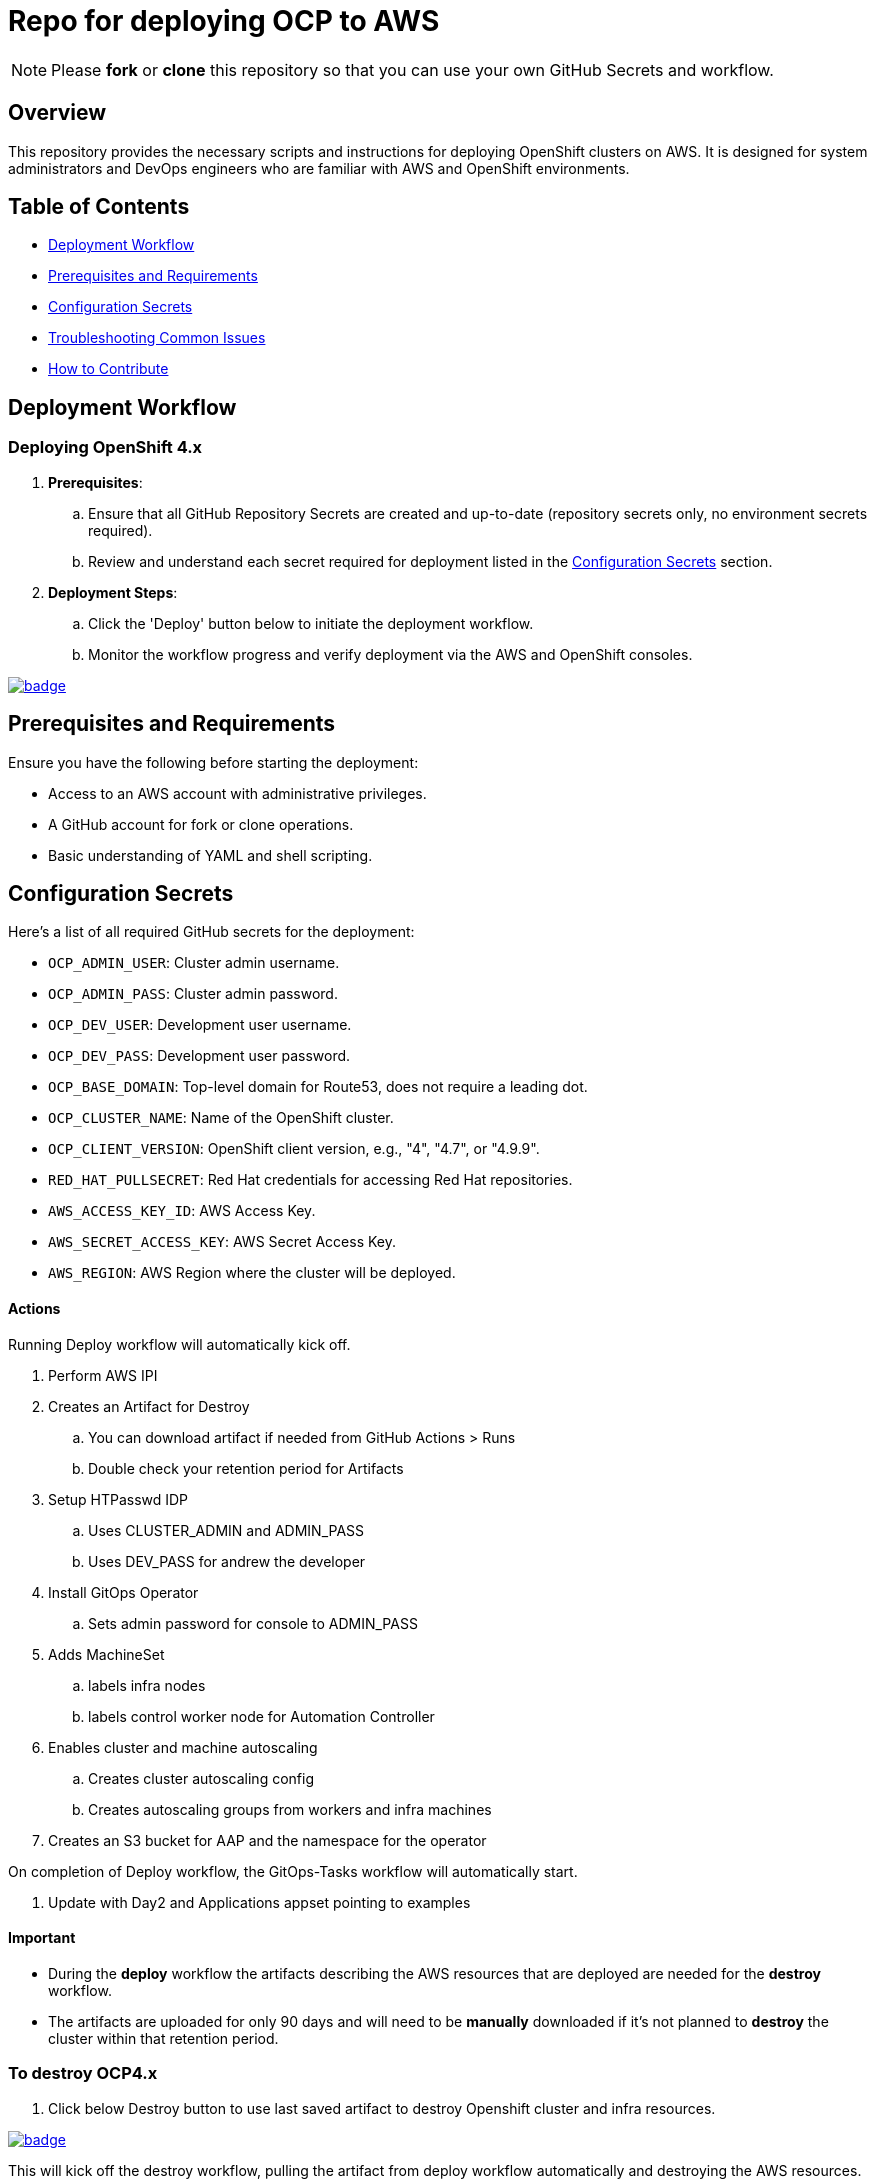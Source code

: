 = Repo for deploying OCP to AWS

NOTE: Please *fork* or *clone* this repository so that you can use your own GitHub Secrets and workflow.

== Overview

This repository provides the necessary scripts and instructions for deploying OpenShift clusters on AWS. It is designed for system administrators and DevOps engineers who are familiar with AWS and OpenShift environments.

== Table of Contents

* <<Workflow, Deployment Workflow>>
* <<Requirements, Prerequisites and Requirements>>
* <<Configuration, Configuration Secrets>>
* <<Troubleshooting, Troubleshooting Common Issues>>
* <<Contributing, How to Contribute>>

== Deployment Workflow

=== Deploying OpenShift 4.x

. *Prerequisites*:
.. Ensure that all GitHub Repository Secrets are created and up-to-date (repository secrets only, no environment secrets required).
.. Review and understand each secret required for deployment listed in the <<Configuration, Configuration Secrets>> section.

. *Deployment Steps*:
.. Click the 'Deploy' button below to initiate the deployment workflow.
.. Monitor the workflow progress and verify deployment via the AWS and OpenShift consoles.

image::https://github.com/r3dact3d/OCP4-Deploy/actions/workflows/deploy.yaml/badge.svg[link="https://github.com/r3dact3d/OCP4-Deploy/actions/workflows/deploy.yaml"]

== Prerequisites and Requirements

Ensure you have the following before starting the deployment:

* Access to an AWS account with administrative privileges.
* A GitHub account for fork or clone operations.
* Basic understanding of YAML and shell scripting.

== Configuration Secrets

Here's a list of all required GitHub secrets for the deployment:

- `OCP_ADMIN_USER`: Cluster admin username.
- `OCP_ADMIN_PASS`: Cluster admin password.
- `OCP_DEV_USER`: Development user username.
- `OCP_DEV_PASS`: Development user password.
- `OCP_BASE_DOMAIN`: Top-level domain for Route53, does not require a leading dot.
- `OCP_CLUSTER_NAME`: Name of the OpenShift cluster.
- `OCP_CLIENT_VERSION`: OpenShift client version, e.g., "4", "4.7", or "4.9.9".
- `RED_HAT_PULLSECRET`: Red Hat credentials for accessing Red Hat repositories.
- `AWS_ACCESS_KEY_ID`: AWS Access Key.
- `AWS_SECRET_ACCESS_KEY`: AWS Secret Access Key.
- `AWS_REGION`: AWS Region where the cluster will be deployed.

==== Actions

Running Deploy workflow will automatically kick off.

. Perform AWS IPI 
. Creates an Artifact for Destroy
.. You can download artifact if needed from GitHub Actions > Runs
.. Double check your retention period for Artifacts
. Setup HTPasswd IDP
.. Uses CLUSTER_ADMIN and ADMIN_PASS
.. Uses DEV_PASS for andrew the developer
. Install GitOps Operator
.. Sets admin password for console to ADMIN_PASS
. Adds MachineSet
.. labels infra nodes
.. labels control worker node for Automation Controller
. Enables cluster and machine autoscaling
.. Creates cluster autoscaling config
.. Creates autoscaling groups from workers and infra machines
. Creates an S3 bucket for AAP and the namespace for the operator

On completion of Deploy workflow, the GitOps-Tasks workflow will automatically start.

. Update with Day2 and Applications appset pointing to examples

==== Important

* During the *deploy* workflow the artifacts describing the AWS resources that are deployed are needed for the *destroy* workflow.  
* The artifacts are uploaded for only 90 days and will need to be *manually* downloaded if it's not planned to *destroy* the cluster within that retention period.

=== To destroy OCP4.x

. Click below Destroy button to use last saved artifact to destroy Openshift cluster and infra resources.

image::https://github.com/r3dact3d/OCP4-Deploy/actions/workflows/destroy.yaml/badge.svg[link="https://github.com/r3dact3d/OCP4-Deploy/actions/workflows/destroy.yaml"]

This will kick off the destroy workflow, pulling the artifact from deploy workflow automatically and destroying the AWS resources.

== Troubleshooting Common Issues

This section provides guidance on common issues that you might encounter during the deployment process, along with recommended solutions.

== How to Contribute

We welcome contributions! Please submit issues, enhancements, and pull requests through GitHub. For major changes, please open an issue first to discuss what you would like to change.

Ensure to update tests as appropriate and maintain the quality of the deployment scripts.

== TODO

* Add node sizing templates
* cost management operator

NOTE: GitHub IDP is disabled currently

=== GitHub IDP

* GitHub IDP is used in this deploy, so a GitHub organization should be created
* Add the clientSecret to GitHub Secrets as CLIENT_SECRET
* Update the GitHub Organization name and clientID in idp-oauth.yaml file
